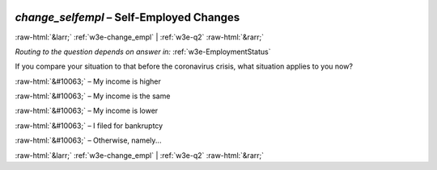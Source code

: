 .. _w3e-change_selfempl: 

 
 .. role:: raw-html(raw) 
        :format: html 
 
`change_selfempl` – Self-Employed Changes
=========================================================== 


:raw-html:`&larr;` :ref:`w3e-change_empl` | :ref:`w3e-q2` :raw-html:`&rarr;` 
 
*Routing to the question depends on answer in:* :ref:`w3e-EmploymentStatus` 

If you compare your situation to that before the coronavirus crisis, what situation applies to you now?
 
:raw-html:`&#10063;` – My income is higher
 
:raw-html:`&#10063;` – My income is the same
 
:raw-html:`&#10063;` – My income is lower
 
:raw-html:`&#10063;` – I filed for bankruptcy
 
:raw-html:`&#10063;` – Otherwise, namely...
 

.. image:: ../_screenshots/w3-change_selfempl.png 


:raw-html:`&larr;` :ref:`w3e-change_empl` | :ref:`w3e-q2` :raw-html:`&rarr;` 
 
